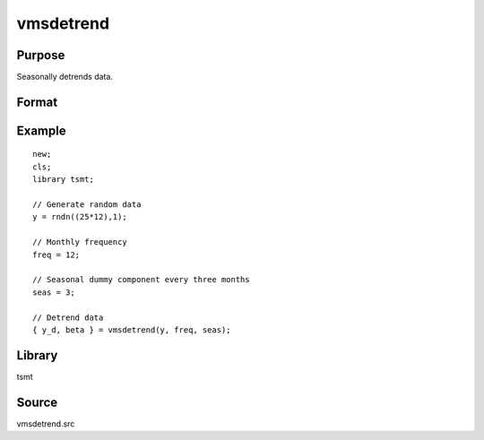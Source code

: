 vmsdetrend
==========

Purpose
-------
Seasonally detrends data.

Format
------
.. function:: y_detrended = vmsdetrend(y, freq, seas)

   :param y: Tx1, data to be detrended.
   :type y: matrix

   :param freq: frequency of the data per year. Valid options include: [1] Yearly [4] Quarterly [12] Monthly.
   :type freq: Scalar

   :param seas: number of observations per season.
   :type seas: Scalar

   :return y_detrended: detrended data.
   :rtype y_detrended: matrix


Example
-------
::

   new;
   cls;
   library tsmt;

   // Generate random data
   y = rndn((25*12),1);

   // Monthly frequency
   freq = 12;

   // Seasonal dummy component every three months
   seas = 3;

   // Detrend data 
   { y_d, beta } = vmsdetrend(y, freq, seas);

Library
-------
tsmt

Source
------
vmsdetrend.src
